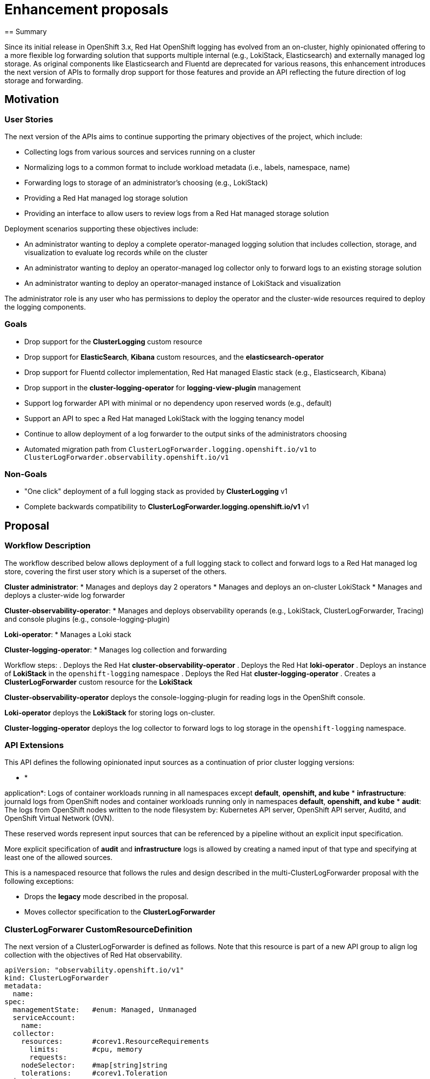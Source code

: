 // Module included in the following assemblies:
//


:_mod-docs-content-type: PROCEDURE
[id="logging-enhancement-proposals_{context}"]
= Enhancement proposals
== Summary

Since its initial release in OpenShift 3.x, Red Hat OpenShift logging has evolved from an on-cluster, highly opinionated offering to a more flexible log forwarding solution that supports multiple internal (e.g., LokiStack, Elasticsearch) and externally managed log storage. As original components like Elasticsearch and Fluentd are deprecated for various reasons, this enhancement introduces the next version of APIs to formally drop support for those features and provide an API reflecting the future direction of log storage and forwarding.

== Motivation

=== User Stories

The next version of the APIs aims to continue supporting the primary objectives of the project, which include:

* Collecting logs from various sources and services running on a cluster
* Normalizing logs to a common format to include workload metadata (i.e., labels, namespace, name)
* Forwarding logs to storage of an administrator's choosing (e.g., LokiStack)
* Providing a Red Hat managed log storage solution
* Providing an interface to allow users to review logs from a Red Hat managed storage solution

Deployment scenarios supporting these objectives include:

* An administrator wanting to deploy a complete operator-managed logging solution that includes collection, storage, and visualization to evaluate log records while on the cluster
* An administrator wanting to deploy an operator-managed log collector only to forward logs to an existing storage solution
* An administrator wanting to deploy an operator-managed instance of LokiStack and visualization

The administrator role is any user who has permissions to deploy the operator and the cluster-wide resources required to deploy the logging components.

=== Goals

* Drop support for the *ClusterLogging* custom resource
* Drop support for *ElasticSearch*, *Kibana* custom resources, and the *elasticsearch-operator*
* Drop support for Fluentd collector implementation, Red Hat managed Elastic stack (e.g., Elasticsearch, Kibana)
* Drop support in the *cluster-logging-operator* for *logging-view-plugin* management
* Support log forwarder API with minimal or no dependency upon reserved words (e.g., default)
* Support an API to spec a Red Hat managed LokiStack with the logging tenancy model
* Continue to allow deployment of a log forwarder to the output sinks of the administrators choosing
* Automated migration path from `ClusterLogForwarder.logging.openshift.io/v1` to `ClusterLogForwarder.observability.openshift.io/v1`

=== Non-Goals

* "One click" deployment of a full logging stack as provided by *ClusterLogging* v1
* Complete backwards compatibility to *ClusterLogForwarder.logging.openshift.io/v1* v1

== Proposal

=== Workflow Description

The workflow described below allows deployment of a full logging stack to collect and forward logs to a Red Hat managed log store, covering the first user story which is a superset of the others.

*Cluster administrator*:
* Manages and deploys day 2 operators
* Manages and deploys an on-cluster LokiStack
* Manages and deploys a cluster-wide log forwarder

*Cluster-observability-operator*:
* Manages and deploys observability operands (e.g., LokiStack, ClusterLogForwarder, Tracing) and console plugins (e.g., console-logging-plugin)

*Loki-operator*:
* Manages a Loki stack

*Cluster-logging-operator*:
* Manages log collection and forwarding

Workflow steps:
. Deploys the Red Hat *cluster-observability-operator*
. Deploys the Red Hat *loki-operator*
. Deploys an instance of *LokiStack* in the `openshift-logging` namespace
. Deploys the Red Hat *cluster-logging-operator*
. Creates a *ClusterLogForwarder* custom resource for the *LokiStack*

*Cluster-observability-operator* deploys the console-logging-plugin for reading logs in the OpenShift console.

*Loki-operator* deploys the *LokiStack* for storing logs on-cluster.

*Cluster-logging-operator* deploys the log collector to forward logs to log storage in the `openshift-logging` namespace.

=== API Extensions

This API defines the following opinionated input sources as a continuation of prior cluster logging versions:

* *

application*: Logs of container workloads running in all namespaces except **default**, **openshift***, and **kube***
* *infrastructure*: journald logs from OpenShift nodes and container workloads running only in namespaces **default**, **openshift***, and **kube***
* *audit*: The logs from OpenShift nodes written to the node filesystem by: Kubernetes API server, OpenShift API server, Auditd, and OpenShift Virtual Network (OVN).

These reserved words represent input sources that can be referenced by a pipeline without an explicit input specification.

More explicit specification of *audit* and *infrastructure* logs is allowed by creating a named input of that type and specifying at least one of the allowed sources.

This is a namespaced resource that follows the rules and design described in the multi-ClusterLogForwarder proposal with the following exceptions:

* Drops the *legacy* mode described in the proposal.
* Moves collector specification to the *ClusterLogForwarder*

=== ClusterLogForwarer CustomResourceDefinition

The next version of a ClusterLogForwarder is defined as follows. Note that this resource is part of a new API group to align log collection with the objectives of Red Hat observability.

[source,yaml]
----
apiVersion: "observability.openshift.io/v1"
kind: ClusterLogForwarder
metadata:
  name:
spec:
  managementState:   #enum: Managed, Unmanaged
  serviceAccount:
    name:
  collector:
    resources:       #corev1.ResourceRequirements
      limits:        #cpu, memory
      requests:
    nodeSelector:    #map[string]string
    tolerations:     #corev1.Toleration
  inputs:
  - name:
    type:                      #enum: application,infrastructure,audit
    application:
      selector:                #labelselector
      includes:
      - namespace:
        container:
      excludes:
      - namespace:
        container:
      tuning:
        ratelimitPerContainer:  #rate limit applied to each container selected by this input
          recordsPerSecond:    #int  (no multiplier, a each container only runs on one node at a time.)
    infrastructure:
      sources: []              #enum: node,container
    audit:
      sources: []              #enum: auditd,kubeAPI,openshiftAPI,ovn
    receiver:
      type:                    #enum: syslog,http
      port:
      http:
        format:                #enum: kubeAPIAudit , format of incoming data
      tls:
        ca:
          key:                 #the key in the resource
          configmap:
            name:                # the name of resource
          secret:
            name:                # the name of resource
        certificate:
          key:                   #the key in the resource
          configmap:
            name:                # the name of resource
          secret:
            name:                # the name of resource
        key:
          key:                   #the key in the resource
          secret:
            name:                # the name of resource
        keyPassphrase:
          key:                   #the key in the resource
          secret:
            name:                # the name of resource
  filters:
  - name:
    type:                      #enum: kubeAPIaudit, detectMultilineException, parse, openshiftLabels, drop, prune
    kubeAPIAudit:
    parse:
  pipelines:
    - inputRefs: []
      outputRefs: []
      filterRefs: []
  outputs:
  - name:
    type:                    #enum: azureMonitor,cloudwatch,elasticsearch,googleCloudLogging,http,kafka,loki,lokiStack,splunk,syslog
    tls:
      ca:
        key:                 #the key in the resource
        configmap:
          name:                # the name of resource
        secret:
          name:                # the name of resource
      certificate:
        key:                   #the key in the resource
        configmap:
          name:                # the name of resource
        secret:
          name:                # the name of resource
      key:
        key:                   #the key in the resource
        secret:
          name:                # the name of resource
      keyPassphrase:
        key:                   #the key in the resource
      insecureSkipVerify:      #bool
      securityProfile:         #openshiftv1.TLSSecurityProfile
    rateLimit:
      recordsPerSecond:  #int - document per-forwarder/per-node multiplier
    azureMonitor:
      customerId:
      logType:
      azureResourceId:
      host:
      authorization:
        sharedKey:
          key:
          secret:
            name:                # the name of resource
      tuning:
        delivery:            # enum: AtMostOnce, AtLeastOnce
        maxWrite:            # quantity (e.g. 500k)
        minRetryDuration:
        maxRetryDuration:
    cloud

watch:
      region:
      groupBy:         # enum.  should support templating?
      groupPrefix:     # should support templating?
      authorization:   # output specific auth keys
      tuning:
        delivery:            # enum: AtMostOnce, AtLeastOnce
        maxWrite:            # quantity (e.g. 500k)
        compression:         # enum of supported algos specific to the output
        minRetryDuration:
        maxRetryDuration:
    elasticsearch:
      url:
      version:
      index:           # templating? do we need structured key/name or is this good enough
      authorization:   # output specific auth keys
      tuning:
        delivery:            # enum: AtMostOnce, AtLeastOnce
        maxWrite:            # quantity (e.g. 500k)
        compression:         # enum of supported algos specific to the output
        minRetryDuration:
        maxRetryDuration:
    googleCloudLogging:
      ID:
        type:          #enum: billingAccount,folder,project,organization
        value:
      logID:           # templating?
      authorization:   # output specific auth keys
      tuning:
        delivery:            # enum: AtMostOnce, AtLeastOnce
        maxWrite:            # quantity (e.g. 500k)
        compression:         # enum of supported algos specific to the output
        minRetryDuration:
        maxRetryDuration:
    http:
      url:
      headers:
      timeout:
      method:
      authorization:   # output specific auth keys
      tuning:
        delivery:            # enum: AtMostOnce, AtLeastOnce
        maxWrite:            # quantity (e.g. 500k)
        compression:         # enum of supported algos specific to the output
        minRetryDuration:
        maxRetryDuration:
    kafka:
      url:
      topic:           #templating?
      brokers:
      authorization:   # output specific auth keys
      tuning:
        delivery:            # enum: AtMostOnce, AtLeastOnce
        maxWrite:            # quantity (e.g. 500k)
        compression:         # enum of supported algos specific to the output
    loki:
      url:
      tenant:                # templating?
      labelKeys:
      authorization:   # output specific auth keys
      tuning:
        delivery:            # enum: AtMostOnce, AtLeastOnce
        maxWrite:            # quantity (e.g. 500k)
        compression:         # enum of supported algos specific to the output
        minRetryDuration:
        maxRetryDuration:
     lokiStack:              # RH managed loki stack with RH tenant model
      target:
        name:
        namespace:
      labelKeys:
      authorization:
        token:
          key:
          secret:
            name:                # the name of resource
          serviceAccount:
            name:
        username:
          key:
          secret:
            name:                # the name of resource
        password:
          key:
          secret:
            name:                # the name of resource
      tuning:
        delivery:            # enum: AtMostOnce, AtLeastOnce
        maxWrite:            # quantity (e.g. 500k)
        compression:         # enum of supported algos specific to the output
        minRetryDuration:
        maxRetryDuration:
    splunk:
      url:
      index:           #templating?
      authorization:
        secret:              #the secret to search for keys
          name:
        # output specific auth keys
      tuning:
        delivery:            # enum: AtMostOnce, AtLeastOnce
        maxWrite:            # quantity (e.g. 500k)
        compression:         # enum of supported algos specific to the output
        minRetryDuration:
        maxRetryDuration:
    syslog:            #only supports RFC5424?
      url:
      severity:
      facility:
      trimPrefix:
      tagKey:         #templating?
      payloadKey:     #templating?
      addLogSource:
      appName:        #templating?
      procID:         #templating?
      msgID:          #templating?
status:
  conditions:     # []metav1.conditions
  inputs:         # []metav1.conditions
  outputs:        # []metav1.conditions
  filters:        # []metav1.conditions
  pipelines:      # []metav1.conditions
----

Here is your content converted to AsciiDoc format:

```
.Example
[source,yaml]
----
apiVersion: "observability.openshift.io/v1"
kind: ClusterLogForwarder
metadata:
  name: log-collector
  namespace: acme-logging
spec:
  outputs:
  - name: rh-loki
    type: lokiStack
    service:
      namespace: openshift-logging
      name: rh-managed-loki
      authorization:
        resource:
          name: audit-collector-sa-token
        token:
          key: token
  inputs:
  - name: infra-container
    type: infrastructure
    infrastructure:
      sources: [container]
  serviceAccount:
    name: audit-collector-sa
  pipelines:
    - inputRefs:
      - infra-container
      - audit
      outputRefs:
      - rh-loki
----

This example:

* Deploys a log collector to the `acme-logging` namespace
* Expects the administrator to have created a service account named `audit-collector-sa` in that namespace
* Expects the administrator to have created a secret named `audit-collector-sa-token` in that namespace with a key named token that is a bearer token
* Expects the administrator to have bound the roles `collect-audit-logs`, `collect-infrastructure-logs` to the service account
* Expects the administrator created a **LokiStack** CR named `rh-managed-loki` in the `openshift-logging` namespace
* Collects all audit log sources and only infrastructure container logs and writes them to the Red Hat managed lokiStack
```

### Topology Considerations
#### Hypershift / Hosted Control Planes
#### Standalone Clusters
#### Single-node Deployments or MicroShift

### Implementation Details/Notes/Constraints

==== Log Storage

Deployment of log storage is a separate task of the administrator. They deploy a custom resource to be managed by the **loki-operator**. They will additionally specify forwarding logs to this storage by defining an output in the **ClusterLogForwarder**. Deployment of Red Hat managed log storage is optional and not a requirement for log forwarding.

==== Log Visualization

The **cluster-observability-operator** will take ownership of the management of the **console-logging-plugin** which replaces the **log-view-plugin**. This requires feature changes to the operator and the OpenShift console before being fully realized. Earlier versions of the **cluster-logging-operator** will be updated with logic (TBD) to recognize the **cluster-observability-operator** is able to deploy the plugin and will remove its own deployment in deference to the **cluster-observability-operator**. Deployment of log visualization is optional and not a requirement for log forwarding.

==== Log Collection and Forwarding

The *observability.openshift.io/v1* version of the **ClusterLogForwarder** depends upon a **ServiceAccount** to which roles must be bound that allow elevated permissions (e.g., mounting node filesystem, collecting logs).

The Red Hat managed log store is represented by a `lokiStack` output type defined without a URL with the following assumptions:

* Named the same as a **LokiStack** CR deployed in the `openshift-logging` namespace
* Follows the logging tenant model

The **cluster-logging-operator** will:

* Internally migrate the **ClusterLogForwarder** to craft the URL to the **LokiStack**

==== Data Model

The **ClusterLogForwarder** API allows for users to spec the format of data that is forwarded to an output. Various models are provided to allow users to embrace industry trends (e.g., OTEL) while also offering the capability to continue with the current model. This will allow consumers to continue to use existing tooling while offering options for transitioning to other models when they are ready.

===== ViaQ

The ViaQ model is the original data model that has been provided since the inception of OpenShift logging. The model has not been generally publicly documented until relatively recently. It can be verbose and was subject to subtle change causing issues for users because of the lack of documentation. This enhancement document intends to rectify that.

====== V1

Refer to the following reference documentation for model details:

* Container Logs: https://github.com/openshift/cluster-logging-operator/blob/release-5.9/docs/reference/datamodels/viaq/v1.adoc#viaq-data-model-for-containers
* Journald Node Logs: https://github.com/openshift/cluster-logging-operator/blob/release-5.9/docs/reference/datamodels/viaq/v1.adoc#viaq-data-model-for-journald
* Kubernetes & OpenShift API Events: https://github.com/openshift/cluster-logging-operator/blob/release-5.9/docs/reference/datamodels/viaq/v1.adoc#viaq-data-model-for-kubernetes-api-events

======

 V2

The progression of the ViaQ data model strives to be succinct by removing fields that have been reported by customers as extraneous.

.Container log
[source,yaml]
----
model_version: v2.0
timestamp:
hostname:
severity:
kubernetes:
  container_image:
  container_name:
  pod_name:
  namespace_name:
  namespace_labels:  #map[string]string: underscore, dedotted, deslashed
  labels:            #map[string]string: underscore, dedotted, deslashed
  stream:            #enum: stdout,stderr
message:             #string: optional. only preset when structured is not
structured:          #map[string]: optional. only present when message is not
openshift:
  cluster_id:
  log_type:          #enum: application, infrastructure, audit
  log_source:        #journal, ovn, etc
  sequence:          #int: atomically increasing number during the life of the collector process to be used with the timestamp
  labels:            #map[string]string: additional labels added to the record defined on a pipeline
----

.Event Log
[source,yaml]
----
model_version: v2.0
timestamp:
hostname:
event:
  uid:
  object_ref_api_group:
  object_ref_api_version:
  object_ref_name:
  object_ref_resource:
  request_received_timestamp:
  response_status_code:
  stage:
  stage_timestamp:
  user_groups: []
  user_name:
  user_uid:
  user_agent:
  verb:
openshift:
  cluster_id:
  log_type:          #audit
  log_source:        #enum: kube,openshift,ovn,auditd
  labels:            #map[string]string: additional labels added to the record defined on a pipeline
----

.Journald Log
[source,yaml]
----
model_version: v2.0
timestamp:
message:
hostname:
systemd:
  t:                  #map
  u:                  #map
openshift:
  cluster_id:
  log_type:          #infrastructure
  log_source:        #journald
  labels:            #map[string]string: additional labels added to the record defined on a pipeline
----

=== Risks and Mitigations

==== User Experience

The product is no longer offering a "one-click" experience for deploying a full logging stack from collection to storage. Given we started moving away from this experience when Loki was introduced, this should be low risk. Many customers already have their own log storage solution so they are only making use of log forwarding. Additionally, it is intended for the **cluster-observability-operator** to recognize the existence of the internally managed log storage and automatically deploy the view plugin. This should reduce the burden of administrators.

==== Security

The risk of forwarding logs to unauthorized destinations remains as from previous releases. This enhancement embraces the design from [multi cluster log forwarding](https://github.com/openshift/enhancements/blob/master/enhancements/cluster-logging/multi-cluster-log-forwarder.md) by requiring administrators to provide a service account with the proper permissions. The permission scheme relies upon RBAC offered by the platform and places the control in the hands of administrators.

### Drawbacks

The largest drawback to implementing new APIs is the product continues to identify the availability of technologies which are deprecated and will soon not be supported. This will continue to confuse consumers of logging and will require documentation and explanations of our technology decisions. Furthermore, some customers will continue to delay the move to the newer technologies provided by Red Hat.

## Open Questions [optional]

## Test Plan

* Execute all existing tests for log collection, forwarding and storage with the exception of tests specifically intended to test deprecated features (e.g., Elasticsearch). Functionally, other tests are still applicable
* Execute a test to verify the flow defined for collecting, storing, and visualizing logs from an on-cluster, Red Hat operator managed LokiStack
* Execute a test to verify legacy deployments of logging are no longer managed by the **cluster-logging-operator** after upgrade.

## Graduation Criteria

### Dev Preview -> Tech Preview

### Tech Preview -> GA

This release:

* Intends to support the use-cases described within this proposal
* Intends to distribute *ClusterLogForwarder.observability.openshift.io/v1* of the APIs described within this proposal
* Drop support of *ClusterLogging.logging.openshift.io/v1* API
* Deprecate support of *ClusterLogForwarder.logging.openshift.io/v1* API
* Stop any feature development to support the *ClusterLogForwarder.logging.openshift.io/v1* API
* May support multiple data models (e.g., OpenTelemetry, VIAQ v2)

### Removing a deprecated feature

Upon GA release of this enhancement:

- The internally managed Elastic (e.g., Elasticsearch, Kibana) offering will no longer be available.
- The Fluentd collector implementation will no longer be available
- The *ClusterLogForwarder.logging.openshift.io/v1* is deprecated and intends to be removed after two z-stream releases after GA of this enhancement.
- The *ClusterLogging.logging.openshift.io/v1* will no longer be available

## Upgrade / Downgrade Strategy

The **cluster-logging-operator** will internally convert the *ClusterLogForwarder.logging.openshift.io/v1* resources to *ClusterLogForwarder.observability.openshift.io/v1* and identify the original resource as deprecated. The operator will return an error for any resource that is unable to be converted, for example, a forwarder that is utilizing the FluentdForward output type. Once migrated, the operator will continue to reconcile it. Log forwarders depending upon fluentd collectors will be re-deployed with vector collectors. Fluentd deployments forwarding to fluentforward endpoints will be unsupported.

**Note:** No new features will be added to *ClusterLogForwarder.logging.openshift.io/v1*.

**LokiStack** is unaffected by this proposal and not managed by the **cluster-logging-operator**

## Version Skew Strategy

## Operational Aspects of API Extensions

## Support Procedures

## Alternatives

Given most of the changes will result in an operator that manages only log collection and forwarding, we could release a new operator for that purpose only that provides only *ClusterLogForwarder.observability.openshift.io/v1* APIs

## Infrastructure Needed [optional]


---
title: cluster-logging-log-forwarding
authors:
  - "@jcantrill"
  - "@jaosorior"
  - "@alanconway"
reviewers:
  - "@bparees"
  - "@ewolinetz"
  - "@jeremyeder"
approvers:
  - "@bparees"
  - "@ewolinetz"
creation-date: 2019-09-17
last-updated: 2020-07-20
status: implementable
see-also:[]
replaces:[]
superseded-by:
  - "/enhancements/cluster-logging-v2-apis.md"
---

# cluster-logging-log-forwarding

## Release Signoff Checklist

- [X] Enhancement is `implementable`
- [X] Design details are appropriately documented from clear requirements
- [X] Test plan is defined
- [X] Graduation criteria for dev preview, tech preview, GA
- [ ] User-facing documentation is created in [openshift-docs](https://github.com/openshift/openshift-docs/)

## Summary

The purpose of log forwarding is to provide a declarative way by which adopters of cluster logging can ship
container and node logs to destinations that are not necessarily managed by the OKD cluster logging infrastructure.
Destinations are either on or off cluster endpoints such as the cluster logging provided Elasticsearch, an organization's Kafka message bus, a syslog server, etc.

This document describes the initial release goals for log forwarding. "Future plans" at the end outlines stories that were pushed out during discussions.

## Motivation

Organizations desire to reuse their existing enterprise log solutions
to store container logs.  Providing a declarative mechanism by which
administrators define a log destination simplifies their operational
burden.  They are able to take advantage of log collection
infrastructure with minimal configuration changes. The cluster logging
stack is able to deploy a collector to each OKD node that is
configured with the necessary permissions to collect the logs, add
container metadata (e.g. labels) and ship them to the specified
endpoint.

### Goals
The specific goals of this proposal are:

* Selectively forward `application`, `infrastructure` and `audit` inputs.
* Forward any combination of inputs to any combination of outputs.
* Send logs to endpoints not managed by the cluster logging infrastructure such as:
  * An Elasticsearch cluster (version 5 or 6)
  * An endpoint that accepts the fluent forward protocol (fluentd, fluentbit, others...).
  * An endpoint that accepts the syslog protocol via UDP, TCP or TLS.
  * A kafka broker
  * Others based on demand...
* Support TLS connections to outputs if so configured
* Provide a common, simplified, generic configuration for all output types.
  - connection URL, TLS, reconnect are always configured the same way.
  - limited access to essential output-specific features, e.g. setting a syslog facility.
* Configure inputs for the managed store (Elasticsearch) in the same way as external stores.
* Deploy a singleton cluster-scoped forwarder to manage forwarding for the cluster.
* Re-connect automatically if an output connection fails.

We will be successful when:

* an administrator is able to deploy their own log aggregation service
  - specifies this service as an output in the `ClusterLogForwarder` spec.
  - specifies the inputs (categories) to forward
  - the service receives the expected logs

### Non-Goals

* No secure storage for audit logs, only secure (TLS) delivery to a target system.
  - The user must ensure that the target system is secure and compliant with regulations.
  - The OpenShift Elasticsearch store is not guaranteed to comply with any such regulations.
* No direct access to the configuration schemes of target systems or the local collector
  - limited access to essential output-specific features, e.g. setting a syslog facility.
* Not intended to provide a complex routing solution as one might achieve by using a custom collector configuration or a messaging solution (e.g. kafka) - but is intended to allow forwarding to an such a system that is deployed externally.

## Proposal

Provide a declarative `pipeline` that associates a set of named `inputs` with a set of named `outputs`.

The following reserved input names are defined for the initial release:
* `application` - Container logs generated by user applications running on the platform, excluding `infrastructure` containers.
* `infrastructure` - Logs generated by infrastructure components running on the platform and OKD nodes (e.g. journal logs).  "infrastructure" applications are defined as any pods which run in namespaces: `openshift*`, `kube*`, `default`.
* `audit` - Logs generated by the nodes' auditd (/var/log/audit/audit.log), audit logs from the kubeapi-server and the openshift-apiserver. This will not be forwarded by default.

The following reserved output names are defined:
* `default` - the current Elasticsearch based store.

Users can define their own named outputs pointing to their target endpoints. An endpoint can be deployed on or off cluster.  Endpoints off-cluster may require adminstrators to perform additional actions in order for logs to be forwarded (e.g. secret creation, opening port, enable global proxy configuration)

The following output types are planned for initial support:

* Elasticsearch (v6.x) with/without TLS.
* Fluent `forward` with/without TLS.
* Syslog UDP, TCP, TLS.
* Kafka

### User Stories

#### As an OKD admin, I want to deploy only a collector, and have it ship logs off-cluster to my own aggregation solution

This is a typical example of organizations that desires to re-use their existing enterprise log solution.  We will succeeded if we are able to write logs to their logging service.

#### As an OKD admin, I want to aggregate application logs on-cluster and infra logs off-cluster

This is an example of an OKD cluster hosting solution where several organizations are each provided with a dedicated cluster.  The organization requires access to application container logs but the host requires access to the infra structure logs.

#### As an OKD admin, I need to forward my audit logs to a secure SIEM that meets government regulations

This is often required for industries such as the US public sector, healthcare or financials. The logs will be forwarded to a government approved SIEM through secure means (mutual TLS).

### Implementation Details

* A pipeline associates multiple input names with multiple output names.
* Users can define new outputs, output configuration includes:
  - `type` (e.g. `Syslog`,`Fluent`)
  - `url` used to connect to the endpoint.
  - `secret` referring to a secret object used for secure connections.
    - For a standard logging installation, secrets are in the `openshift-logging` namespace
    - You can omit the `namespace` field in the secretRef, the `openshift-logging` namespace is assumed. If you do include the `namespace` field it must be `openshift-logging`
    - Secrets not created by the cluster-logging-operator shall be created and managed by the administrator of the endpoint
    - NOTE: We use SecretReference rather than a simple name string for future flexibility.
* If no `ClusterLogForwarder` object exists, the default Elasticsearch instance is enabled (status quo)
* If a `ClusterLogForwarder` exists  the default Elasticsearch instance is disabled unless there is a `pipeline` with the `Default` output.

#### Security

* Server-authenticated TLS is enabled if `url` is a secure URL (e.g. 'https:')
* Client-authenticated TLS is enabled if `url` is secure *and* `secretRef` has keys `tls.crt`, `tls.key`, `ca-bundle.crt`
  - it is an error if `secretRef` is present but `url` is *not* secure, or the required 'tls.' keys are missing or invalid.
* An intentionally *insecure* output (no TLS) must have `insecure: true`
  - This is to avoid accidental insecure mis-configuration of an output that was intended to be secure.
* The user is responsible for creating and maintaining the secret objects
* The cluster logging operator is responsible for watching secrets and applying changes
  - e.g. if the user replaces a certificate or changes a password in a secret, the operator must re-connect affected outputs with the new credentials.

#### Reliability
* Output connections will automatically re-connect on disconnect.
* Changes to secrets will trigger automatic re-connect with new credentials.

#### Scale
* The cluster logging operator generates configuration for the collector
  - with a singleton ClusterLogForwarder this is unlikely to be a scaling problem.
* The actual connection and forwarding to remote endpoints is done by the collector
  - we rely on the collector to scale and perform.

#### Metrics
Note: the actual forwarding is done by the collector, so we can only provide metrics that are available from the collector.

Desirable metrics include:

* Counter:
  - Volume (bytes) per input, per pipeline, per output and total.
* Histogram/Summary:
  - Throughput (bytes/sec) per input, per pipeline, per output and total.
  - Read size: per input
  - Write size: per output
  - Latency (sec)
    - per pipeline: from read to written on all outputs.
    - per output: from read to written on this output.

#### Cluster Logging Operator
The `cluster-logging-operator` will use the `ClusterLogForwarder` configuration to:

* generate output configuration for the collector that respects all the pipelines.
* mount secrets in the collector daemonset as needed for each endpoint.
  - the controller ensures that collector configuration refers to the correct mounted secrets.
  - the exact location of secrets in the file-system is a controller implementation detail.

#### Collector
* The collectors will be modified to be remove endpoint config specific logic from the start script ; configuration is assumed to be correct and used as provided by the `cluster-logging-operator`
* Extract all configuration into the collector configuration.
* Extract the `run.sh` script from the collector image and mount into the deployed pod

### Risks and Mitigations
- The API and GA feature set are a close match to the Tech Preview API, which reduces the risk.
- We have starting-point implementations for fluent and syslog outputs.
- We have done experimental work on kafka outputs.

### Examples CRs for some use cases

#### As a cluster administrator, I want to forward to a remote service and also store logs locally

I want a remote copy of logs, but also I want to continue using the default elasticsearch log store:
- I don't lose logs while the remote service is down.
- My local users can continue to view and query the logs locally.

```yaml
apiVersion: "logging.openshift.io/v1"
kind: "ClusterLogForwarder"
spec:
  outputs:
   - name: SecureRemote
     type: syslog
     url: tls://secureforward.offcluster.com:9200
     secret:
        name: my_secrets # Must contain keys tls.key, tls.cert and ca.cert

  pipelines:
   - inputs: [ infrastructure, application, audit ]
     outputs: [ SecureRemote, Default ]
```

#### As a cluster administrator, I want to use a local syslog instance only, with no elasticsearch

```yaml
apiVersion: "logging.openshift.io/v1"
kind: "ClusterLogForwarder"
spec:
  outputs:
   - name: MyLogs
     type: syslog
     syslog:
       Facility: Local0
     url: localstore.example.com:9200
  pipelines:
   - inputs: [infrastructure, application, audit]
     outputs: [MyLogs]
```

#### As a cluster administrator, I want to clearly separate where the logging stack forwards infrastructure and/or audit related logs

```yaml
apiVersion: "logging.openshift.io/v1"
kind: "ClusterLogForwarder"
spec:
  outputs:
   - name: MyInfra ...
   - name: MyApp ...
   - name: MyAudit ...
  pipelines:
   - inputs: [infrastructure]
     outputs: [MyInfra]
   - inputs: [application]
     outputs: [MyApp]
   - inputs: [audit]
     outputs: [MyAudit]
```
### As a Red Hat SRE who operates OSD clusters, I want a mechanism to protect my configuration (e.g. audit log forwarding, infra logs) from non SRE administrators  of OSD but at the same time give them the opportunity to configure their own log forwarding for applications

This use case will be resolved by an admissions webhook, outside of the forwarder. Such a webhook will
* refuse requests to create/modify pipelines with `infrastructure` or `audit` inputs except for a special role/user representing the SRC
* allow requests to create/modify pipelines with only `application` inputs as usual.

### Test Plan

#### Regression testing
Translate all existing TP tests to new API, translation should be simple, tests should pass.

#### Unit testing
* Log forwarding will add unit tests to provide adequate coverage for all changes
* BDD unit testing will be added to unit testing to make tests goals more expliit,  readable, and obvious
* Use `go test -cover` and related tools to measure coverage https://blog.golang.org/cover

#### Functional testing
Go tests that run (in sub-processes or goroutines):
- a collector instance
- a dummy log receiver
- a simulated container generating logs

Verify configurations:
* Pipelines with multiple, overlapping outputs.
* TLS server and client authentication.
* Tests for all output types
* Verify reconnect
* Error scenarios.

Note: by driving functional tests from `go test` we can get coverage stats integrated with the unit tests.

#### Integration and E2E tests
* Tests to verify no change in behavior with
  - No ClusterLogForwarder object deployed.
  - A ClusterLogForwarder object with this configuration:
    pipelines: {inputs: [infrastructure, application, audit], outputs: [Default]}```
* Tests to verify log forwarding is writing logs to an Elasticsearch instance not managed by cluster logging
* Tests to verify log forwarding is writing logs to a fluentd instance that is not managed by cluster logging
* Tests to verify log forwarding is writing logs to a syslog instance that is not managed by cluster logging

#### Scale and stress testing
* Run selected E2E tests under stress conditions:
  - many nodes
  - many containers
  - high-volume log streams
  - many outputs
* Find breaking points.
* Fix bugs that show up under stress.
* Optimize performance bottlenecks.

### Graduation Criteria

#### Tech Preview -> GA

Essential:
- Refactor existing TP implementation to implement new API.
- Implement new GA output types.
- Sufficient test coverage (upgrade, tech. preview migration, downgrade, scale)
- Available by default without tech preview annotation
- End user documentation.

### Upgrade / Downgrade Strategy

#### Upgrade

After upgrading the cluster-logging-operator the Tech Preview API will become inactive (abandon in place)

For upgrade from a Tech preview we are not obliged to do more than that, but if time permits the operator will:
* detect an existing tech-preview instance
* generate an equivalent GA configuration (also considering the TP enable/disable annotations to include/exclude a Default pipeline)
* deploy the equivalent GA API instance
* mark the old instance as inactive with an informative status.

#### Downgrade
Downgrades should be discouraged unless we know for certain the Elasticsearch version managed by cluster logging is the same version.  There is risk that Elasticsearch may have migrated data that is unreadable by an older version.

### Version Skew Strategy

Version skew is not relevant to the GA proposal because the operands will not change, only the way the operator configures them. Logging is deployed as an OLM managed operator and component versions are set in a versioned operator deployment.

In future upgrades where operator+operand versions may be temporarily mismatched, we will need to handle the version skew issues.


## Implementation History

| release|Description|
|---|---|
|4.3| **Tech Preview** - Initial release supporting `Elasticsearch` and Fluentd `forward`

## Drawbacks
Drawbacks to providing this enhancement are:
* Increased exposure to issues being raised by customers for things outside the control of the cluster logging team
  * What happens when the customer managed endpoint is down?  How well does the collector handle the back pressure? When do logs get dropped because they can not be shipped?
* Setting customer expectations of the capabilities of log forwarding and guarantees (e.g. rates, delivery, reliability, message loss)

## Alternatives

Provide a recipe for customer's to deploy their own log collector to move the responsibility to the customer.

## Infrastructure Needed
* Future target endpoints may require special infrastructure or licensing to properly test.
* Scale and stress tests require intensive use of a large cluster for an extended period of time.

## Future plans
As well as serving the current GA requirements, the log forwarding API has been designed with the following future requirements in mind.

### Stand-alone log forwarding

Deploy log forwarding without deploying the entirety of the cluster logging infrastructure (e.g. Kibana, Elasticsearch) Forwarding will be a stand-alone system independent of any log store. This decoupling will let us test forwarding separately, and let customers to switch off our managed store entirely while still using a managed and supported forwarder.

### As a team lead (tenant), I’d like to configure secure log forwarding to the tool of my team's choice, separate from global config

Introduce a namespace-scoped LogForwarder. The API is a restricted version of the ClusterLogForwarder API:
- can't use infrastructure or audit inputs
- can only forward logs from own namespace.

Although there could be many `LogForwarder` objects, there is still only one collector. The operator would join all the configurations and compile them to a single collector configuration. It would also enforce the limitations of namespace-scoped forwarders.

### I want to configure log forwarding to include/exclude logs on k8s labels

Allow user-defined named inputs in addition to the built in application, infrastructure, audit.
User inputs can select logs based on:
* K8s label selector maps and/or expressions.
* Namespaces

User defined inputs could also be extended to allow per-record filtering and transformations (e.g. using regular expressions), but we haven't though much about that yet.

### I want many namespace-scoped forwarders to share the same remote logging connection
Having every namespace define it's own log forwarding outputs may create a large number of connections from the underlying collector. In many cases you would like to define a single Output destination (e.g. for "ImportantApplications"), but allow each namespace to define for itself which applications are "Important" by creating pipelines to a shared ImportantApplications output.

The solution is to define a "shared output" API. This has the same configuration as an `output` entry in the ClusterLogForwarder API, but can be deployed as a separate object. Any forwarder configuration can refer to the output as "<namespace>/<name>", the cluster logging controller will collect all pipelines referring to that name, and generate collector configuration
to do all the requested forwarding over a single connection.

Security consideration: we need to restrict use of an Output either by role or namespace, needs investigation.

---
title: forwarder-input-selectors
authors:
- "@jcantril"
reviewers:
- "@alanconway, Red Hat Logging Architect"
- "@xperimental"
- "@syedriko"
- "@cahartma"
approvers:
- "@alanconway"
api-approvers:
- "@alanconway"
creation-date: 2023-10-30
last-updated: 2024-03-07
tracking-link:
- https://issues.redhat.com/browse/LOG-2155
see-also:
-
replaces:
-
---


# Log Forwarding Input Slection using Kubernetes Metadata
## Summary


Cluster Logging defines a set of well known log sources in order to facilitate configuration of log collection and normalization.  Given customers are no longer bound to the data storage provided by cluster logging, this enhancement expands those definitions to allow specifying which logs are collected by using Kubernetes metadata.


Logs originate from six distinct sources and are logically grouped using the following definitions:


* **Application** are container logs from all namespaces across the cluster excluding infrastructure namespaces.


* **Infrastructure** logs are:
  * container logs from namespaces: default, kube*, openshift*


* **Audit** are logs written to files on master nodes that include:
  * kubernetes API server
  * OpenShift API server
  * auditd
  * OVN


**NOTE**: **application**, **infrastructure**, and **audit** are reserved words to the **cluster-logging-operator** and continue to represent the previous definitions.


Administrators use these definitions to specify pipelines to normalize and route messages from the sources to outputs.


This enhancement allow administrators to define "named" inputs by expanding the previous definitions as follows:


* Named application:
  * Any name that is not reserved
  * Collect from any namespace including the ones for **infrastructure** container logs
* Named infrastructure:
  * Any name that is not reserved
  * Explicit source choices of: node, container
* Named audit:
  * Any name that is not reserved
  * Explicit source choices of: kubeAPI, openshiftAPI, auditd, ovn




## Motivation


### User Stories




* As an administrator of cluster logging, I want to only forward logs from a limited set of namespaces because I do not need the others
* As an administrator of cluster logging, I want to exclude logs from a limited set of namespaces because I do not need them
* As an administrator of cluster logging, I want to only forward logs from pods with a specific set of labels
* As an administrator of cluster logging, I want to exclude certain container logs from a pod because they are noisy and uninteresting to me
* As an administrator of cluster logging, I do not want to collect node logs because they are not of interest to me


### Goals


* Allow specifying which container logs are or are not collected using workload metadata (e.g. namespace, labels, container name)
* Allow specifying which source of infrastructure (i.e. node, container) or audit (i.e. kubernetes API, openshift API, auditd, ovn) logs are collected
* Reduce the CPU and memory load on the collector by configuring it to only process logs that are interesting to administrators
* Reduce the network usage when forwarding logs
* Reduce the resources required to store logs (e.g. size, cpu, memory)
* Reduce the cost to store logs


### Non-Goals


* Introduction of the next version of logging APIs.
* Allow administrators full access to the native collector configuration.


## Proposal


### Workflow Description


Administrators create an instance of **ClusterLogForwarder** which defines which logs to collect, how they are normalized, and where they are forwarded.  They can choose to explicitly collect logs from specific namespaces or from pods which have specific labels by defining a "named" input.  No other changes to the existing workflow are required.


### API Extensions


#### ClusterLogForwarder


Following are the additions to the InputSpec:

* Application Input
```yaml
    spec:
    - name: my-app
      application:
        namespaces: []           #deprecated: exact string or glob
        includes:
        - container:             #exact string or glob
          namespace:             #exact string or glob
        excludes:
        - container:             #exact string or glob
          namespace:             #exact string or glob
        selector:                #metav1.LabelSelector
          matchLabels: []
          matchExpressions:
          - key:
            operator:
            values: []
```

**NOTE:** *application.namespaces* field is deprecated.

```golang
   type Application struct {
     Namespaces        []string
     Includes          *NamespaceContainerGlob
     Excludes          *NamespaceContainerGlob
     Selector          *metav1.LabelSelector
   }


   type NamespaceContainerGlob struct {
     Namespace string
     Container string
   }
```

* Infrastructure Input
```yaml
    spec:
    - name: my-infra
      infrastructure:
        sources: ["node","container"]

```
```golang
   type Infrastructure struct {
     Sources     []string
   }

   const (
     InfrastructureSourceNode string      = "node"
     InfrastructureSourceContainer string = "container"
   )
```

* Audit Input
```yaml
    spec:
    - name: my-audit
      audit:
        sources: ["kubeAPI","openshiftAPI","auditd","ovn"]
```
```golang
   type Audit struct {
     Sources     []string
   }

   const (
     AuditSourceKube string      = "kubeAPI"
     AuditSourceOpenShift string = "openShiftAPI"
     AuditSourceAuditd string    = "auditd"
     AuditSourceOVN string       = "ovn"
   )
```

##### Verification and Validations
The operator will validate resources upon reconciliation of a **ClusterLogForwarder**.  Failure to meet any of the following conditions will stop the operator from deploying a collector and it will add error status to the resource or be rejected before admission:


* The **ClusterLogForwarder** CR defines a valid spec
* Input spec fields that are "globs" (i.e. Namespace, container) match RE: '`^[a-zA-Z0-9\*]*$`'
* Input field 'selector' is a valid metav1.LabelSelector
* Input enum fields accept only the values listed
* type "infrastructure" sources specs at least one value
* type "audit" sources specs at least one value


##### Examples
Following is an example of a **ClusterLogForwarder** that redefines "infrastructure" logs to include node logs and other namespaces outside of "openshift*" while dropping all istio container logs from any namespace:

```yaml
    apiVersion: "logging.openshift.io/v1"
    kind: ClusterLogForwarder
    metadata:
      name: infra-logs
      namespace: mycluster-infras
    spec:
      serviceAccountName: audit-collector-sa
      inputs:
      - name: my-infra-container-logs
        application:
          namespaces:
          - openshift*
          includes:
          - namespace: mycompany-infra*
          excludes:
          - container: istio*
      - name: my-node-logs
        infrastructure:
          sources: ["node"]
      pipelines:
       - inputRefs:
         - my-infra-container-logs
         - my-node-logs
         outputRefs:
         - default
```

### Implementation Details/Notes/Constraints


* The collector configuration will be restructured to dedicate a source for  each **ClusterLogForwarder** input


### Risks and Mitigations


* Are we able to provide enough test coverage to ensure we cover all the ways the configuration may change with this expanded offering


---
title: multi-cluster-log-forwarder
authors:
- "@jcantril"
reviewers:
- "@alanconway, Red Hat Logging Architect"
approvers:
- "@alanconway"
api-approvers:
- "@alanconway"
creation-date: 2023-02-23
last-updated: 2023-07-12
tracking-link:
- https://issues.redhat.com/browse/LOG-1344
see-also:
-
replaces:
-
---

# Multi ClusterLogForwarder
## Summary

Log forwarding is functionally a "cluster singleton" where the operator explicitly only reconcilies a **ClusterLogForwarder** in the  namespace *openshift-logging* named *instance*.  This enhancement removes that restriction to allow administrators to define multiple instance of **ClusterLogForwarder** while retaining the legacy behavior.


## Motivation

### User Stories


* As an administrator of a Red Hat managed cluster, I want to RBAC my log forwarder configuration from customer admins so they can take ownership of their log forwarder needs without being able to modify mine.
* As an administrator of Hosted Control Planes, I want to deploy individual log forwarders to isolate audit log collection of each managed control plane.
* As an administrator adopting vector, I want to deploy it separately from my existing fluentd deployment so they can operate side-by-side and I can migrate my workloads.

### Goals

* Cluster administrators control which users are allowed to define log collection and which logs they are allowed to collect.
* Users with allowable permissions are able to specify additional log collection configurations
* Log forwarder deployments are isolated so they do not interfere with other log forwarder deployments
* Support ClusterLogForwarders simultaneously in legacy and multiple instance modes

### Non-Goals

* Introduction of the next version of logging APIs.
* Adding RBAC to the output destinations to restrict where logs can be forwarded

## Proposal

### Workflow Description
This proposal identifies two separate workflows in order to support the legacy deployment and allow additional deployments to meet the enhancement goals.  The legacy deployment will be familiar to users of ClusterLogForwarder
prior to the implementation of this enhancement.  They should see no differences in the manner by which they use log forwarding.  The new workflow will require additional permissions to create new ClusterLogForwarders in order
to limit the number of deployments for resource concerns.  Cluster administrators will need to explicitly allow additional deployments.

The workflows make the following assumptions:

* The **cluster-logging-operator** is deployed to the *openshift-logging* namespace
* The **cluster-logging-operator** is able to watch any namespace

#### Multiple-Instance Mode: Allowing multiple ClusterForwarder and ClusterLogging resources

This workflow supports any ClusterLogForwarder except one named "instance" in the *openshift-logging namespace*.  The resource openshift-logging/instance is significant to supporting the legacy workflow.

**NOTE:** Vector is the only supported collector implementation in this mode.

**cluster administrator** is a user:

* responsible for maintaining the cluster
* able to bind cluster roles to serviceaccounts
* that deploys the **cluster-logging-operator**

**namespace administrator** is a user:

* able to create a serviceaccount
* able to create a serviceaccount token
* manages a **ClusterLogForwarder** custom resource

The general workflow:

* The namespace administrator creates a service account to be used by a log collector.  The service account must additionally include a token if there is intent to write to log storage that depends upon a token for authentication.
* The cluster administrator binds cluster roles to the service account for the log types they are allowed to collect (e.g. audit, infrastructure).  Several roles are added to the operator manifest and look something like:

```yaml
    apiVersion: rbac.authorization.k8s.io/v1
    kind: ClusterRole
    metadata:
      name: collect-audit-logs
    rules:
    - apiGroups:
      - "logging.openshift.io"
      resources:
      - logs
      resourceNames:
      - audit
      verbs:
      - collect

```
This role allows collection of application logs and requires the namespace administor to bind the service account to the role like:

```text
    oc create clusterrolebinding kube-audit-log-collection --clusterrole=collect-audit-logs --serviceaccount=openshift-kube-apiserver:audit-collector-sa
```

* The namespace administrator creates a **ClusterLogForwarder** CR that references the serviceaccount and the inputs for which that serviceaccount is allowed to collect

```yaml
    apiVersion: "logging.openshift.io/v1"
    kind: ClusterLogForwarder
    metadata:
      name: audit-collector
      namespace: openshift-kube-apiserver
    spec:
      serviceAccountName: audit-collector-sa
      pipelines:
       - inputRefs:
         - audit
         outputRefs:
         - loki
      outputs:
      - name: loki
        type: loki
        url: https://mycenteralizedserver.some.place
```

##### Use of ClusterLogging resource
This resource is optional in multiple instance mode and is a departure from the legacy mode where a ClusterLogging resource is always required with a ClusterLogForwarder. A namespace administrator must define a **ClusterLogging** CR named the same as the **ClusterLogForwarder** CR and in the same namespace when needing to spec collector resources or placement.

```yaml
    apiVersion: "logging.openshift.io/v1"
    kind: "ClusterLogging"
    metadata:
      name: audit-collector
      namespace: openshift-kube-apiserver
    spec:
      collection:
        type: "vector"
```

The relevent spec level fields for this CR in multiple instance mode are:

* managmentState
* collection

All other spec fields are ignored: logStore, visualization, curation, forwarder, collection.logs


##### Verification and Validations
The operator will validate resources upon reconciliation of a **ClusterLogForwarder** and **ClusterLogging** CR.  Failure to meet any of the following conditions will stop the operator from deploying a collector and it will add error status to the resource.

* The **ClusterLogForwarder** CR defines a valid spec
* The serviceaccount defined in **ClusterLogForwarder** CR is bound to clusterroles that allow the input spec of the **ClusterLogForwarder** CR
* When a **ClusterLogging** CR is deployed that has a matching name and namespace to a **ClusterLogForwarder** CR it must only define a valid collection spec.

The previous example identifies a valid **ClusterLogForwarder** CR that specs audit logs forwarded to a loki stack.  The following is an example of a CR rejected by the operator because it specs collection of application logs but does not have the required role binding:

```yaml
    apiVersion: "logging.openshift.io/v1"
    kind: ClusterLogForwarder
    metadata:
      name: audit-collector
      namespace: openshift-kube-apiserver
    spec:
      pipelines:
       - inputRefs:
         - audit
         - application
         outputRefs:
         - loki
      outputs:
      - name: loki
        type: loki
        url: https://mycenteralizedserver.some.place
```


#### Legacy Mode: Allow only a single ClusterForwarder and ClusterLogging resource in openshift-logging

This workflow is the exising, legacy workflow.  It relies upon oppinionated resource names in an explicit namespace.  There are two variations to this workflow: administrator provides **ClusterLogging** CR with or without a **ClusterLogForwarder**.  This workflow continues to function as it has for previous releases of logging prior to the implementation of this proposal:

* **ClusterLogging** CR which specs collection and logstore results in a deployment that collects application and infrastructure logs and forwards to logging operator managed log store (e.g. loki, elasticsearch)
* **ClusterLogging** CR which specs at least collection and a **ClusterLogForwarder** CR which defines forwarding results in a deployment that at a minimum is a collector that forwards logs to the defined outputs

### API Extensions
None

### Implementation Details/Notes/Constraints

#### Log File Metric Exporter as a Separate Deployment

The cluster logging project provides a component to gather metrics about the volume of application logs being generated on each node in the cluster.  Prior to this enhancement this component was deployed as part of the collector pod.  This proposal will:

* move this component into a separate deployment from the collector
* introduce API to support configuring the component
* Explicitly only reconcile the object in the namespace *openshift-logging* named *instance*

```yaml
    apiVersion: "logging.openshift.io/v1alpha1"
    kind: LogFileMetricExporter
    metadata:
      name: instance
      namespace: openshift-logging
    spec:
      tolerations:
      resources:
       limits:
       requests:
```
* restrict the number of deployments to 1 as no more then one is required per cluster
* require existing cluster logging deployments to create an instance of **LogFileMetricExporter** in order to continue to generate these metrics

**Note:** This is breaking change from previous releases but will allow administrators to manage scheduling and resources and to explicitly choose to gather
          these metrics.

#### Metrics Dashboards

* Deploy singleton instance of the collector dashboard if **ClusterLogForwarder** count >= 1
* Refactor the dashboard to be agnostic of collector implementation and support multiple collector deployments


#### Metrics Alerts
* Deploy singleton instance of the alerts if **ClusterLogForwarder** count >= 1
* Refactor alerts to be agnostic of collector implementation and support multiple collector deployments


### Risks and Mitigations

* Are we properly supporting the app-sre?
* Are we properly supporting Hosted Control Planes?

### Drawbacks

## Design Details

### Open Questions [optional]

1. Is there any reason we need to support fluentd deployments for this feature given we consider fluentd deprecated?

### Test Plan
* Verify existing (legacy) deployments upgrade without regression
* Verify administrators can create legacy mode deployments as documented in logging 5.7 without regression

#
